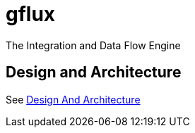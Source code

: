 # gflux
The Integration and Data Flow Engine

## Design and Architecture
See link:docs/design-arch.adoc[Design And Architecture]
